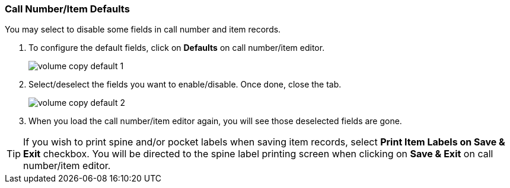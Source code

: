 [[_volume_copy_defaults]]
Call Number/Item Defaults
~~~~~~~~~~~~~~~~~~~~~~~~~

You may select to disable some fields in call number and item records. 

. To configure the default fields, click on *Defaults* on call number/item editor.
+
image::images/cat/volume-copy-default-1.png[]
+
. Select/deselect the fields you want to enable/disable. Once done, close the tab.
+
image::images/cat/volume-copy-default-2.png[]

. When you load the call number/item editor again, you will see those deselected fields are gone.

[TIP]
====
If you wish to print spine and/or pocket labels when saving item records, select *Print Item Labels on Save & Exit* checkbox. You will be directed to the spine label printing screen when clicking on *Save & Exit* on call number/item editor.
====

